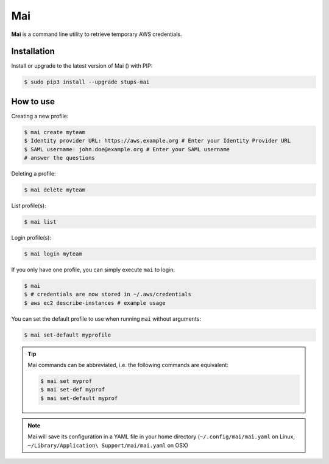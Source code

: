 .. _mai:

===
Mai
===

**Mai** is a command line utility to retrieve temporary AWS credentials.

Installation
============

Install or upgrade to the latest version of Mai (|mai-pypi-version|) with PIP:

.. |mai-pypi-version| image:: https://img.shields.io/pypi/v/stups-mai.svg
   :target: https://pypi.python.org/pypi/stups-mai/
   :alt: Latest PyPI version

.. code-block:: bash

    $ sudo pip3 install --upgrade stups-mai

How to use
==========

Creating a new profile:

.. code-block:: bash

    $ mai create myteam
    $ Identity provider URL: https://aws.example.org # Enter your Identity Provider URL
    $ SAML username: john.doe@example.org # Enter your SAML username
    # answer the questions

Deleting a profile:

.. code-block:: bash

    $ mai delete myteam

List profile(s):

.. code-block:: bash

    $ mai list

Login profile(s):

.. code-block:: bash

    $ mai login myteam

If you only have one profile, you can simply execute ``mai`` to login:

.. code-block:: bash

    $ mai
    $ # credentials are now stored in ~/.aws/credentials
    $ aws ec2 describe-instances # example usage

You can set the default profile to use when running ``mai`` without arguments:

.. code-block:: bash

    $ mai set-default myprofile

.. Tip::

    Mai commands can be abbreviated, i.e. the following commands are equivalent:

    .. code-block:: bash

        $ mai set myprof
        $ mai set-def myprof
        $ mai set-default myprof


.. Note:: Mai will save its configuration in a YAML file in your home directory (``~/.config/mai/mai.yaml`` on Linux, ``~/Library/Application\ Support/mai/mai.yaml`` on OSX)
